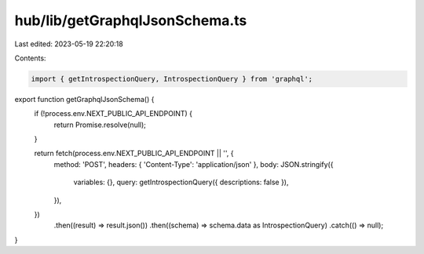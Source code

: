 hub/lib/getGraphqlJsonSchema.ts
===============================

Last edited: 2023-05-19 22:20:18

Contents:

.. code-block:: ts

    import { getIntrospectionQuery, IntrospectionQuery } from 'graphql';

export function getGraphqlJsonSchema() {
  if (!process.env.NEXT_PUBLIC_API_ENDPOINT) {
    return Promise.resolve(null);
  }

  return fetch(process.env.NEXT_PUBLIC_API_ENDPOINT || '', {
    method: 'POST',
    headers: { 'Content-Type': 'application/json' },
    body: JSON.stringify({
      variables: {},
      query: getIntrospectionQuery({ descriptions: false }),
    }),
  })
    .then((result) => result.json())
    .then((schema) => schema.data as IntrospectionQuery)
    .catch(() => null);
}



